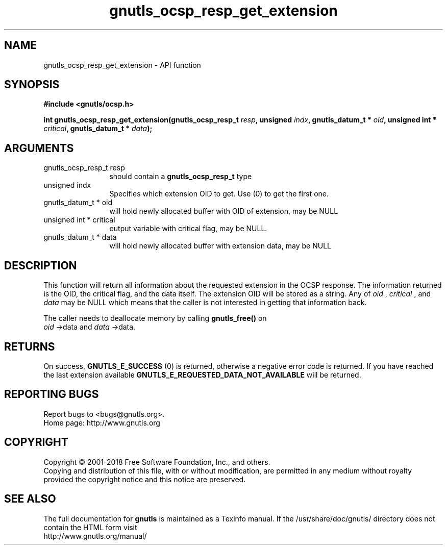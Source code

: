 .\" DO NOT MODIFY THIS FILE!  It was generated by gdoc.
.TH "gnutls_ocsp_resp_get_extension" 3 "3.5.16" "gnutls" "gnutls"
.SH NAME
gnutls_ocsp_resp_get_extension \- API function
.SH SYNOPSIS
.B #include <gnutls/ocsp.h>
.sp
.BI "int gnutls_ocsp_resp_get_extension(gnutls_ocsp_resp_t " resp ", unsigned " indx ", gnutls_datum_t * " oid ", unsigned int * " critical ", gnutls_datum_t * " data ");"
.SH ARGUMENTS
.IP "gnutls_ocsp_resp_t resp" 12
should contain a \fBgnutls_ocsp_resp_t\fP type
.IP "unsigned indx" 12
Specifies which extension OID to get. Use (0) to get the first one.
.IP "gnutls_datum_t * oid" 12
will hold newly allocated buffer with OID of extension, may be NULL
.IP "unsigned int * critical" 12
output variable with critical flag, may be NULL.
.IP "gnutls_datum_t * data" 12
will hold newly allocated buffer with extension data, may be NULL
.SH "DESCRIPTION"
This function will return all information about the requested
extension in the OCSP response.  The information returned is the
OID, the critical flag, and the data itself.  The extension OID
will be stored as a string.  Any of  \fIoid\fP ,  \fIcritical\fP , and  \fIdata\fP may
be NULL which means that the caller is not interested in getting
that information back.

The caller needs to deallocate memory by calling \fBgnutls_free()\fP on
 \fIoid\fP \->data and  \fIdata\fP \->data.
.SH "RETURNS"
On success, \fBGNUTLS_E_SUCCESS\fP (0) is returned, otherwise a
negative error code is returned.  If you have reached the last
extension available \fBGNUTLS_E_REQUESTED_DATA_NOT_AVAILABLE\fP will
be returned.
.SH "REPORTING BUGS"
Report bugs to <bugs@gnutls.org>.
.br
Home page: http://www.gnutls.org

.SH COPYRIGHT
Copyright \(co 2001-2018 Free Software Foundation, Inc., and others.
.br
Copying and distribution of this file, with or without modification,
are permitted in any medium without royalty provided the copyright
notice and this notice are preserved.
.SH "SEE ALSO"
The full documentation for
.B gnutls
is maintained as a Texinfo manual.
If the /usr/share/doc/gnutls/
directory does not contain the HTML form visit
.B
.IP http://www.gnutls.org/manual/
.PP
